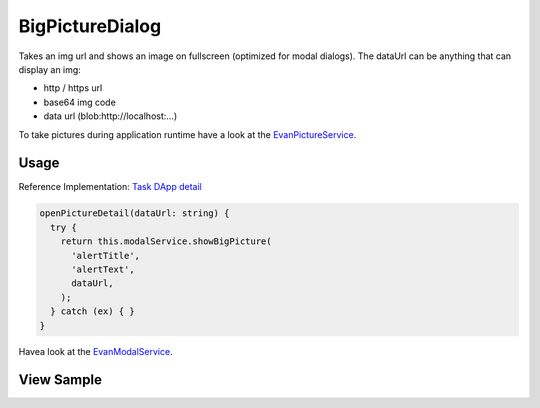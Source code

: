 ================
BigPictureDialog
================

Takes an img url and shows an image on fullscreen (optimized for modal dialogs).
The dataUrl can be anything that can display an img:
  
- http / https url
- base64 img code
- data url (blob:http://localhost:...)

To take pictures during application runtime have a look at the `EvanPictureService </angular-core/services/ui/picture.html>`_.

-----
Usage
-----
Reference Implementation: `Task DApp detail <https://github.com/evannetwork/core-dapps/blob/develop/dapps/task/src/components/detail>`_

.. code-block:: typescript

  openPictureDetail(dataUrl: string) {
    try {
      return this.modalService.showBigPicture(
        'alertTitle',
        'alertText',
        dataUrl,
      );
    } catch (ex) { }
  }

Havea look at the `EvanModalService </angular-core/services/ui/modal.html#showbigpicture>`_. 

-----------
View Sample
-----------

.. image:: /images/angular-core/components/big-picture.png
   :width: 600